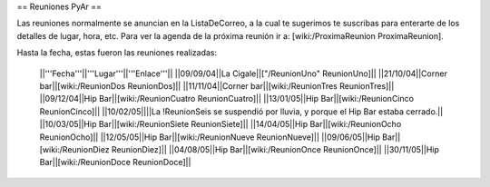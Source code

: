 == Reuniones PyAr ==

Las reuniones normalmente se anuncian en la ListaDeCorreo, a la cual te sugerimos te suscribas para
enterarte de los detalles de lugar, hora, etc. Para ver la agenda de la próxima reunión ir a: [wiki:/ProximaReunion ProximaReunion].

Hasta la fecha, estas fueron las reuniones realizadas:

 ||'''Fecha'''||'''Lugar'''||'''Enlace'''||
 ||09/09/04||La Cigale||["/ReunionUno" ReunionUno]||
 ||21/10/04||Corner bar||[wiki:/ReunionDos ReunionDos]||
 ||11/11/04||Corner bar||[wiki:/ReunionTres ReunionTres]||
 ||09/12/04||Hip Bar||[wiki:/ReunionCuatro ReunionCuatro]||
 ||13/01/05||Hip Bar||[wiki:/ReunionCinco ReunionCinco]||
 ||10/02/05||||La !ReunionSeis se suspendió por lluvia, y porque el Hip Bar estaba cerrado.||
 ||10/03/05||Hip Bar||[wiki:/ReunionSiete ReunionSiete]||
 ||14/04/05||Hip Bar||[wiki:/ReunionOcho ReunionOcho]||
 ||12/05/05||Hip Bar||[wiki:/ReunionNueve ReunionNueve]||
 ||09/06/05||Hip Bar||[wiki:/ReunionDiez ReunionDiez]||
 ||04/08/05||Hip Bar||[wiki:/ReunionOnce ReunionOnce]||
 ||30/11/05||Hip Bar||[wiki:/ReunionDoce ReunionDoce]||

